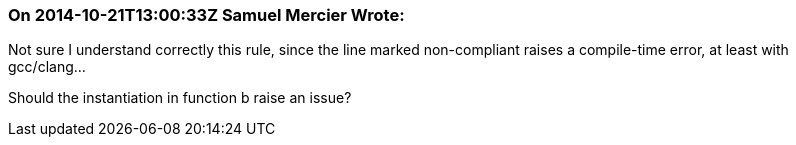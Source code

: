 === On 2014-10-21T13:00:33Z Samuel Mercier Wrote:
Not sure I understand correctly this rule, since the line marked non-compliant raises a compile-time error, at least with gcc/clang...


Should the instantiation in function b raise an issue?

